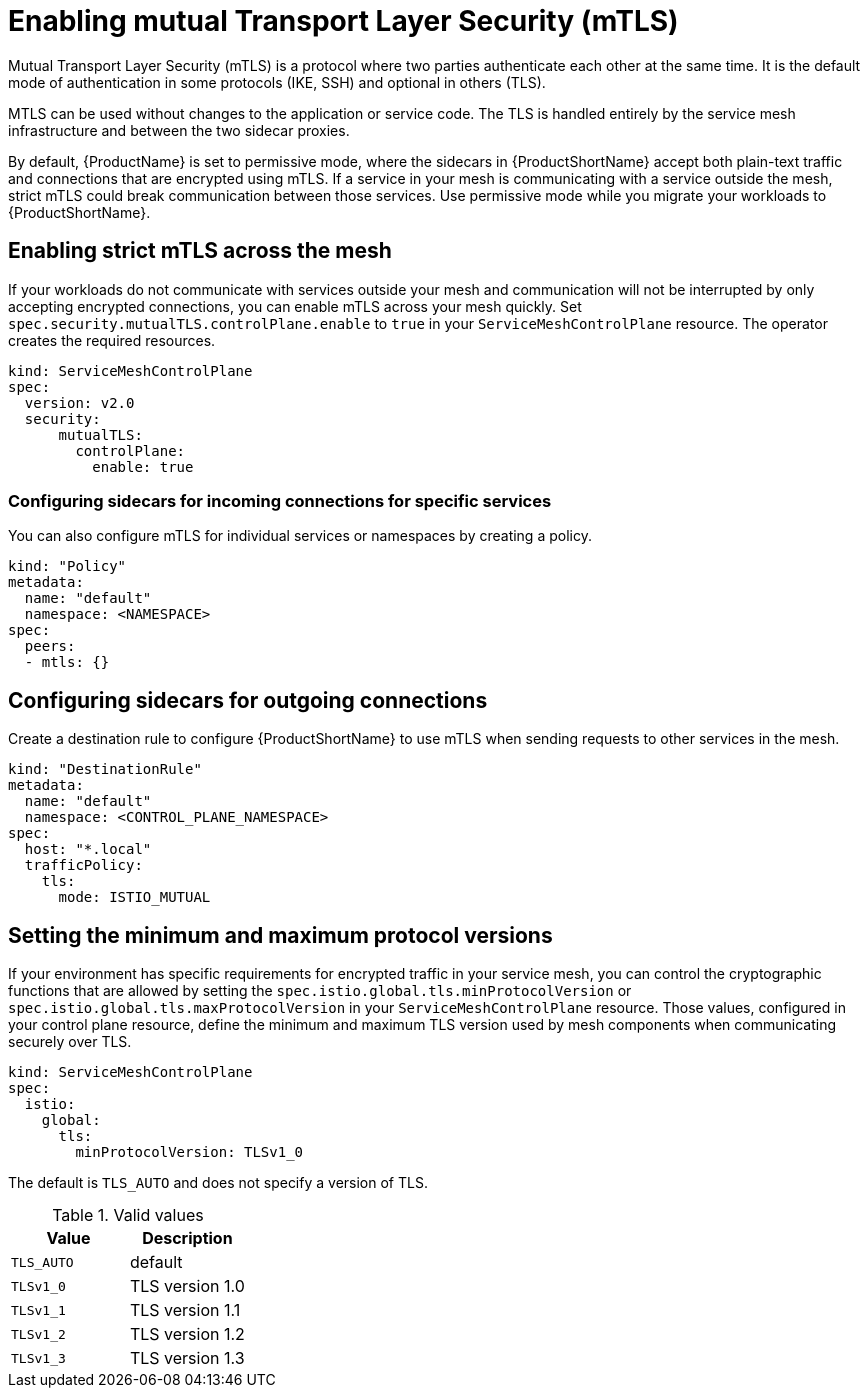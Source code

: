 // Module included in the following assemblies:
//
// * service_mesh/v1x/ossm-security.adoc
// * service_mesh/v2x/ossm-security.adoc

[id="ossm-security-mtls_{context}"]
= Enabling mutual Transport Layer Security (mTLS)

Mutual Transport Layer Security (mTLS) is a protocol where two parties authenticate each other at the same time. It is the default mode of authentication in some protocols (IKE, SSH) and optional in others (TLS).

MTLS can be used without changes to the application or service code. The TLS is handled entirely by the service mesh infrastructure and between the two sidecar proxies.

By default, {ProductName} is set to permissive mode, where the sidecars in {ProductShortName} accept both plain-text traffic and connections that are encrypted using mTLS. If a service in your mesh is communicating with a service outside the mesh, strict mTLS could break communication between those services. Use permissive mode while you migrate your workloads to {ProductShortName}.

[id="ossm-security-enabling-strict-mtls_{context}"]
== Enabling strict mTLS across the mesh

If your workloads do not communicate with services outside your mesh and communication will not be interrupted by only accepting encrypted connections, you can enable mTLS across your mesh quickly. Set `spec.security.mutualTLS.controlPlane.enable` to `true` in your `ServiceMeshControlPlane` resource. The operator creates the required resources.

[source,yaml]
----
kind: ServiceMeshControlPlane
spec:
  version: v2.0
  security:
      mutualTLS:
        controlPlane: 
          enable: true
----

[id="ossm-security-mtls-sidecars-incoming-services_{context}"]
=== Configuring sidecars for incoming connections for specific services

You can also configure mTLS for individual services or namespaces by creating a policy.

[source,yaml]
----
kind: "Policy"
metadata:
  name: "default"
  namespace: <NAMESPACE>
spec:
  peers:
  - mtls: {}
----

[id="ossm-security-mtls-sidecars-outgoing_{context}"]
== Configuring sidecars for outgoing connections

Create a destination rule to configure {ProductShortName} to use mTLS when sending requests to other services in the mesh.

[source,yaml]
----
kind: "DestinationRule"
metadata:
  name: "default"
  namespace: <CONTROL_PLANE_NAMESPACE>
spec:
  host: "*.local"
  trafficPolicy:
    tls:
      mode: ISTIO_MUTUAL
----

[id="ossm-security-min-max-tls_{context}"]
== Setting the minimum and maximum protocol versions

If your environment has specific requirements for encrypted traffic in your service mesh, you can control the cryptographic functions that are allowed by setting the `spec.istio.global.tls.minProtocolVersion` or `spec.istio.global.tls.maxProtocolVersion` in your `ServiceMeshControlPlane` resource. Those values, configured in your control plane resource, define the minimum and maximum TLS version used by mesh components when communicating securely over TLS.

[source,yaml]
----
kind: ServiceMeshControlPlane
spec:
  istio:
    global:
      tls:
        minProtocolVersion: TLSv1_0
----

The default is `TLS_AUTO` and does not specify a version of TLS.

.Valid values
|===
|Value|Description

|`TLS_AUTO`
| default

|`TLSv1_0`
|TLS version 1.0

|`TLSv1_1`
|TLS version 1.1

|`TLSv1_2`
|TLS version 1.2

|`TLSv1_3`
|TLS version 1.3
|===
